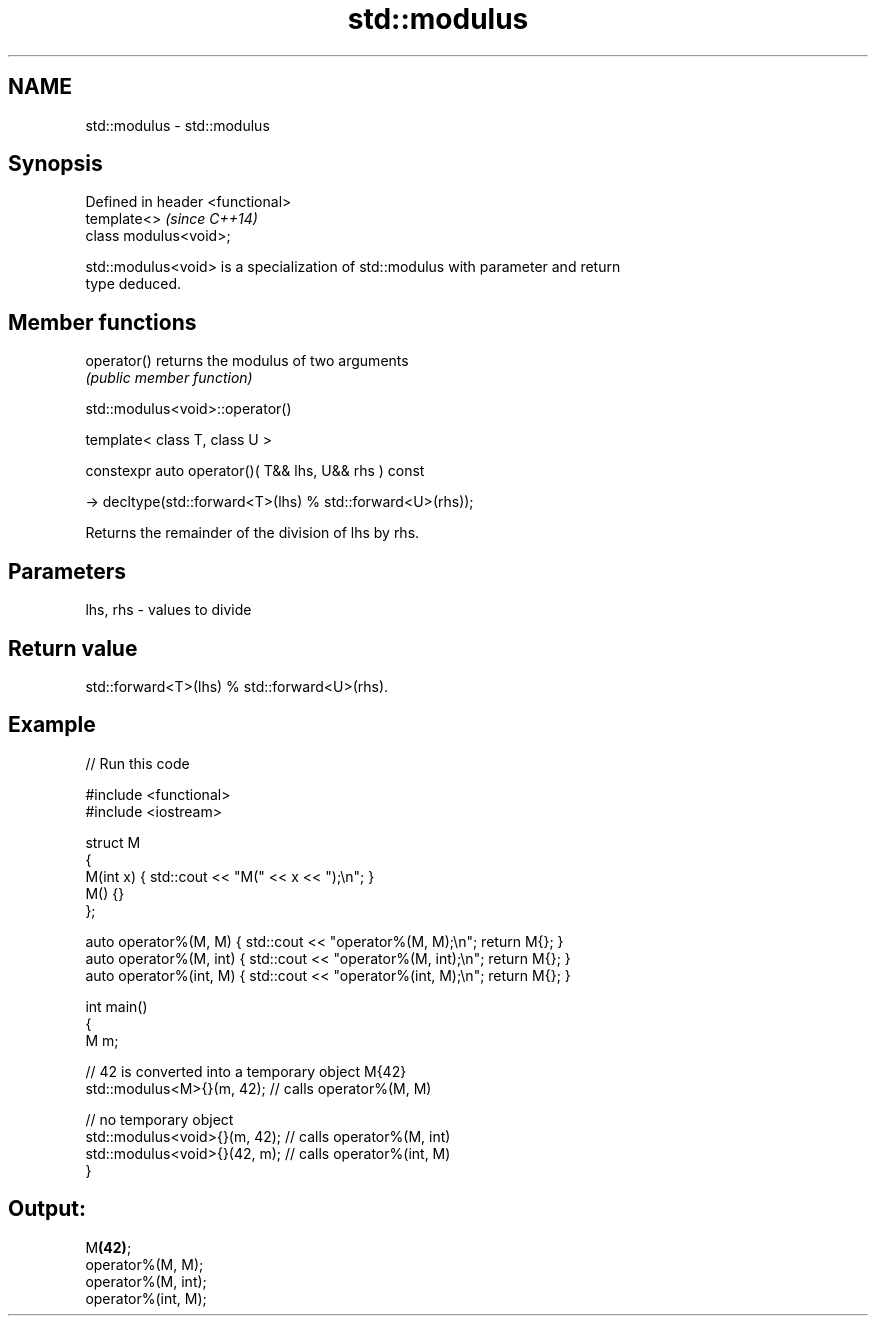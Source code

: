 .TH std::modulus 3 "2024.06.10" "http://cppreference.com" "C++ Standard Libary"
.SH NAME
std::modulus \- std::modulus

.SH Synopsis
   Defined in header <functional>
   template<>                      \fI(since C++14)\fP
   class modulus<void>;

   std::modulus<void> is a specialization of std::modulus with parameter and return
   type deduced.

.SH Member functions

   operator() returns the modulus of two arguments
              \fI(public member function)\fP

std::modulus<void>::operator()

   template< class T, class U >

   constexpr auto operator()( T&& lhs, U&& rhs ) const

       -> decltype(std::forward<T>(lhs) % std::forward<U>(rhs));

   Returns the remainder of the division of lhs by rhs.

.SH Parameters

   lhs, rhs - values to divide

.SH Return value

   std::forward<T>(lhs) % std::forward<U>(rhs).

.SH Example


// Run this code

 #include <functional>
 #include <iostream>

 struct M
 {
     M(int x) { std::cout << "M(" << x << ");\\n"; }
     M() {}
 };

 auto operator%(M, M) { std::cout << "operator%(M, M);\\n"; return M{}; }
 auto operator%(M, int) { std::cout << "operator%(M, int);\\n"; return M{}; }
 auto operator%(int, M) { std::cout << "operator%(int, M);\\n"; return M{}; }

 int main()
 {
     M m;

     // 42 is converted into a temporary object M{42}
     std::modulus<M>{}(m, 42);    // calls operator%(M, M)

     // no temporary object
     std::modulus<void>{}(m, 42); // calls operator%(M, int)
     std::modulus<void>{}(42, m); // calls operator%(int, M)
 }

.SH Output:

 M\fB(42)\fP;
 operator%(M, M);
 operator%(M, int);
 operator%(int, M);

